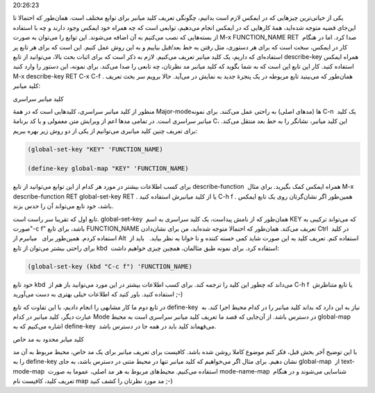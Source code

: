 .. title: این ایمکس دوست داشتنی (تعریف کلید میانبر) .. date: 2013/4/6
20:26:23

.. raw:: html

   <html>

.. raw:: html

   <body>

.. raw:: html

   <p>

یکی از حیاتی‌ترین چیز‌هایی که در ایمکس لازم است بدانیم‌، چگونگی تعریف
کلید میانبر برای توابع مختلف است. همان‌طور که احتمالا تا این‌جای قضیه
متوجه شده‌اید‌، همهٔ کار‌هایی که در ایمکس انجام می‌دهیم‌، توابعی است که
چه همراه خود ایمکس وجود دارند و چه با استفاده از بسته‌هایی که نصب
می‌کنیم به آن اضافه می‌شوند. این توابع را می‌توان به صورت M-x
FUNCTION\_NAME RET  صدا کرد. اما در هنگام کار در ایمکس‌، سخت است که برای
هر دستوری‌، مثل رفتن به خط بعد/قبل بیاییم و به این روش عمل کنیم. این است
که برای هر تابع پر استفاده‌ای که داریم‌، یک کلید میانبر تعریف می‌کنیم.
لازم به ذکر است که برای اثبات بحث بالا‌، می‌توانید از تابع describe-key 
همراه ایمکس استفاده کنید. کار این تابع این است که به شما بگوید که کلید
میانبر مد نظر‌تان‌، چه تابعی را صدا می‌کند. برای نمونه‌، این دستور را
وارد کنید M-x describe-key RET C-x C-f . همان‌طور که می‌بینید تابع
مربوطه در یک پنجرهٔ جدید به نمایش در می‌آید. حالا برویم سر بحث تعریف
کلید میانبر:

.. raw:: html

   </p>

.. raw:: html

   <h4>

کلید میانبر سراسری

.. raw:: html

   </h4>

منظور از کلید میانبر سراسری‌، کلید‌هایی است که در همهٔ Major-mode‌ها
(مد‌های اصلی) به راحتی عمل می‌کنند. برای نمونه C-n  یک کلید میانبر
سراسری است. در تمامی مد‌ها اعم از ویرایش متن معمولی و یا کد برنامهٔ C‌،
این کلید میانبر‌، نشانگر را به خط بعد منتقل می‌کند. برای تعریف چنین کلید
میانبری می‌توانیم از یکی از دو روش زیر بهره ببریم:

.. code:: cl

    (global-set-key "KEY" 'FUNCTION_NAME)

    (define-key global-map "KEY" 'FUNCTION_NAME)

برای کسب اطلاعات بیشتر در مورد هر کدام از این توابع می‌توانید از
تابع describe-function  همراه ایمکس کمک بگیرید. برای مثال M-x
describe-function RET global-set-key RET . یا از کلید میانبرش استفاده
کنید C-h f . همین‌طور اگر نشان‌گرتان روی یک تابع ایمکس باشد‌، خود تابع
می‌تواند آن را حدس بزند.

تابع اول که تقریبا سر راست است. global-set-key  همان‌طور که از نامش
پیداست‌، یک کلید سراسری به اسم KEY که می‌تواند ترکیبی به صورت"‎-c f"
باشد‌، برای تابع FUNCTION\_NAME تعریف می‌کند. همان‌طور که احتمالا متوجه
شده‌اید‌، من برای نشان‌دادن Ctrl  در کلید میانبرم از ‎‎  استفاده کردم.
همین‌طور برای Alt  باید از ‎  استفاده کنم. تعریف کلید به این صورت شاید
کمی خسته کننده و نا خوانا به نظر بیاید. برای راحتی بیشتر می‌توان از
تابع kbd  استفاده کرد. برای نمونه طبق مثالمان‌، همچین چیزی خواهیم داشت:

.. code:: cl

    (global-set-key (kbd "C-c f") 'FUNCTION_NAME)

خود تابع kbd  می‌داند که چطور این کلید را ترجمه کند. برای کسب اطلاعات
بیشتر در این مورد می‌توانید باز هم از C-h f  یا تابع متناظرش استفاده
کنید. باور کنید که اطلاعات خیلی بهتری به دست می‌آورید ;-)

در تابع دوم ما کار مشابهی را انجام دادیم‌، با این تفاوت که
تابع define-key  نیاز به این دارد که بداند کلید میانبر را در کدام محیط
اجرا کند. به عبارت دیگر‌، کلید میانبر در کدام Mode در دسترس باشد. از
آن‌جایی که قصد ما تعریف کلید میانبر سراسری است به محیط global-map  اشاره
می‌کنیم که به define-key  می‌فهماند کلید باید در همه جا در دسترس باشد.

.. raw:: html

   <h4>

کلید میابر محدود به مد خاص

.. raw:: html

   </h4>

با این توضیح آخر بخش قبل‌، فکر کنم موضوع کاملا روشن شده باشد. کافیست
برای تعریف میانبر برای یک مد خاص‌، محیط مربوط به آن مد را به define-key 
نشان دهیم. برای مثال اگر می‌خواهیم که کلید میانبر تنها در محیط متنی در
دسترس باشد‌، به جای global-map  از text-mode-map  استفاده می‌کنیم.
محیط‌های مربوط به هر مد اصلی‌، عموما به صورت mode-name-map  شناسایی
می‌شوند و در هنگام تعریف کلید‌، کافیست نام map مد مورد نظر‌تان را کشف
کنید ;-)

.. raw:: html

   </body>

.. raw:: html

   </html>
